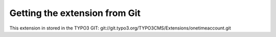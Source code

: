 .. ==================================================
.. FOR YOUR INFORMATION
.. --------------------------------------------------
.. -*- coding: utf-8 -*- with BOM.

.. ==================================================
.. DEFINE SOME TEXTROLES
.. --------------------------------------------------
.. role::   underline
.. role::   typoscript(code)
.. role::   ts(typoscript)
   :class:  typoscript
.. role::   php(code)


Getting the extension from Git
^^^^^^^^^^^^^^^^^^^^^^^^^^^^^^

This extension in stored in the TYPO3 GIT:
git://git.typo3.org/TYPO3CMS/Extensions/onetimeaccount.git
